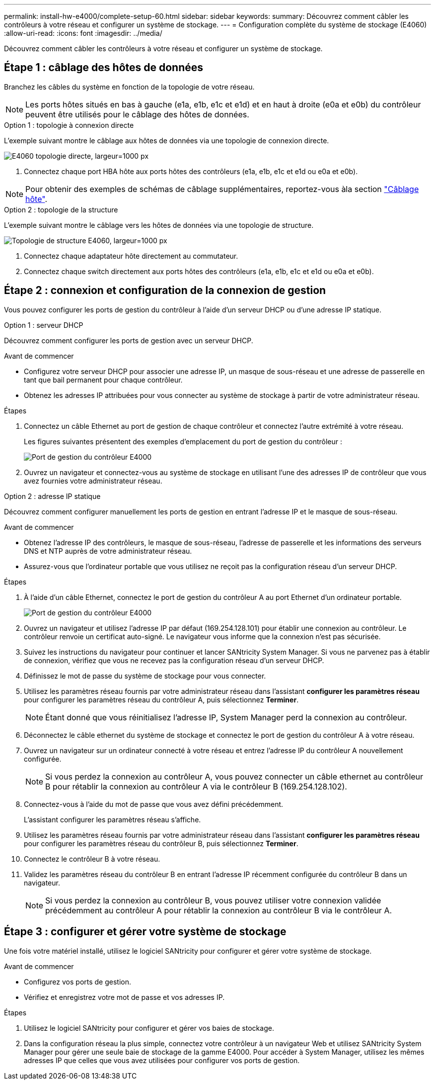 ---
permalink: install-hw-e4000/complete-setup-60.html 
sidebar: sidebar 
keywords:  
summary: Découvrez comment câbler les contrôleurs à votre réseau et configurer un système de stockage. 
---
= Configuration complète du système de stockage (E4060)
:allow-uri-read: 
:icons: font
:imagesdir: ../media/


[role="lead"]
Découvrez comment câbler les contrôleurs à votre réseau et configurer un système de stockage.



== Étape 1 : câblage des hôtes de données

Branchez les câbles du système en fonction de la topologie de votre réseau.


NOTE: Les ports hôtes situés en bas à gauche (e1a, e1b, e1c et e1d) et en haut à droite (e0a et e0b) du contrôleur peuvent être utilisés pour le câblage des hôtes de données.

[role="tabbed-block"]
====
.Option 1 : topologie à connexion directe
--
L'exemple suivant montre le câblage aux hôtes de données via une topologie de connexion directe.

image:../media/drw_e4060_direct_topology_ieops-2048.svg["E4060 topologie directe, largeur=1000 px"]

. Connectez chaque port HBA hôte aux ports hôtes des contrôleurs (e1a, e1b, e1c et e1d ou e0a et e0b).



NOTE: Pour obtenir des exemples de schémas de câblage supplémentaires, reportez-vous àla section https://docs.netapp.com/us-en/e-series/install-hw-cabling/host-cable-task.html#cabling-for-a-direct-attached-topology["Câblage hôte"^].

--
.Option 2 : topologie de la structure
--
L'exemple suivant montre le câblage vers les hôtes de données via une topologie de structure.

image:../media/drw_e4060_fabric_topology_ieops-2049.svg["Topologie de structure E4060, largeur=1000 px"]

. Connectez chaque adaptateur hôte directement au commutateur.
. Connectez chaque switch directement aux ports hôtes des contrôleurs (e1a, e1b, e1c et e1d ou e0a et e0b).


--
====


== Étape 2 : connexion et configuration de la connexion de gestion

Vous pouvez configurer les ports de gestion du contrôleur à l'aide d'un serveur DHCP ou d'une adresse IP statique.

[role="tabbed-block"]
====
.Option 1 : serveur DHCP
--
Découvrez comment configurer les ports de gestion avec un serveur DHCP.

.Avant de commencer
* Configurez votre serveur DHCP pour associer une adresse IP, un masque de sous-réseau et une adresse de passerelle en tant que bail permanent pour chaque contrôleur.
* Obtenez les adresses IP attribuées pour vous connecter au système de stockage à partir de votre administrateur réseau.


.Étapes
. Connectez un câble Ethernet au port de gestion de chaque contrôleur et connectez l'autre extrémité à votre réseau.
+
Les figures suivantes présentent des exemples d'emplacement du port de gestion du contrôleur :

+
image:../media/e4000_management_port.png["Port de gestion du contrôleur E4000"]

. Ouvrez un navigateur et connectez-vous au système de stockage en utilisant l'une des adresses IP de contrôleur que vous avez fournies votre administrateur réseau.


--
.Option 2 : adresse IP statique
--
Découvrez comment configurer manuellement les ports de gestion en entrant l'adresse IP et le masque de sous-réseau.

.Avant de commencer
* Obtenez l'adresse IP des contrôleurs, le masque de sous-réseau, l'adresse de passerelle et les informations des serveurs DNS et NTP auprès de votre administrateur réseau.
* Assurez-vous que l'ordinateur portable que vous utilisez ne reçoit pas la configuration réseau d'un serveur DHCP.


.Étapes
. À l'aide d'un câble Ethernet, connectez le port de gestion du contrôleur A au port Ethernet d'un ordinateur portable.
+
image:../media/e4000_management_port.png["Port de gestion du contrôleur E4000"]

. Ouvrez un navigateur et utilisez l'adresse IP par défaut (169.254.128.101) pour établir une connexion au contrôleur. Le contrôleur renvoie un certificat auto-signé. Le navigateur vous informe que la connexion n'est pas sécurisée.
. Suivez les instructions du navigateur pour continuer et lancer SANtricity System Manager. Si vous ne parvenez pas à établir de connexion, vérifiez que vous ne recevez pas la configuration réseau d'un serveur DHCP.
. Définissez le mot de passe du système de stockage pour vous connecter.
. Utilisez les paramètres réseau fournis par votre administrateur réseau dans l'assistant *configurer les paramètres réseau* pour configurer les paramètres réseau du contrôleur A, puis sélectionnez *Terminer*.
+

NOTE: Étant donné que vous réinitialisez l'adresse IP, System Manager perd la connexion au contrôleur.

. Déconnectez le câble ethernet du système de stockage et connectez le port de gestion du contrôleur A à votre réseau.
. Ouvrez un navigateur sur un ordinateur connecté à votre réseau et entrez l'adresse IP du contrôleur A nouvellement configurée.
+

NOTE: Si vous perdez la connexion au contrôleur A, vous pouvez connecter un câble ethernet au contrôleur B pour rétablir la connexion au contrôleur A via le contrôleur B (169.254.128.102).

. Connectez-vous à l'aide du mot de passe que vous avez défini précédemment.
+
L'assistant configurer les paramètres réseau s'affiche.

. Utilisez les paramètres réseau fournis par votre administrateur réseau dans l'assistant *configurer les paramètres réseau* pour configurer les paramètres réseau du contrôleur B, puis sélectionnez *Terminer*.
. Connectez le contrôleur B à votre réseau.
. Validez les paramètres réseau du contrôleur B en entrant l'adresse IP récemment configurée du contrôleur B dans un navigateur.
+

NOTE: Si vous perdez la connexion au contrôleur B, vous pouvez utiliser votre connexion validée précédemment au contrôleur A pour rétablir la connexion au contrôleur B via le contrôleur A.



--
====


== Étape 3 : configurer et gérer votre système de stockage

Une fois votre matériel installé, utilisez le logiciel SANtricity pour configurer et gérer votre système de stockage.

.Avant de commencer
* Configurez vos ports de gestion.
* Vérifiez et enregistrez votre mot de passe et vos adresses IP.


.Étapes
. Utilisez le logiciel SANtricity pour configurer et gérer vos baies de stockage.
. Dans la configuration réseau la plus simple, connectez votre contrôleur à un navigateur Web et utilisez SANtricity System Manager pour gérer une seule baie de stockage de la gamme E4000. Pour accéder à System Manager, utilisez les mêmes adresses IP que celles que vous avez utilisées pour configurer vos ports de gestion.


